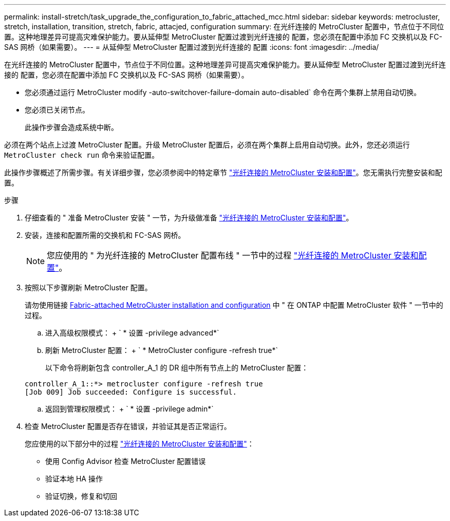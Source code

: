 ---
permalink: install-stretch/task_upgrade_the_configuration_to_fabric_attached_mcc.html 
sidebar: sidebar 
keywords: metrocluster, stretch, installation, transition, stretch, fabric, attacjed, configuration 
summary: 在光纤连接的 MetroCluster 配置中，节点位于不同位置。这种地理差异可提高灾难保护能力。要从延伸型 MetroCluster 配置过渡到光纤连接的 配置，您必须在配置中添加 FC 交换机以及 FC-SAS 网桥（如果需要）。 
---
= 从延伸型 MetroCluster 配置过渡到光纤连接的 配置
:icons: font
:imagesdir: ../media/


[role="lead"]
在光纤连接的 MetroCluster 配置中，节点位于不同位置。这种地理差异可提高灾难保护能力。要从延伸型 MetroCluster 配置过渡到光纤连接的 配置，您必须在配置中添加 FC 交换机以及 FC-SAS 网桥（如果需要）。

* 您必须通过运行 MetroCluster modify -auto-switchover-failure-domain auto-disabled` 命令在两个集群上禁用自动切换。
* 您必须已关闭节点。
+
此操作步骤会造成系统中断。



必须在两个站点上过渡 MetroCluster 配置。升级 MetroCluster 配置后，必须在两个集群上启用自动切换。此外，您还必须运行 `MetroCluster check run` 命令来验证配置。

此操作步骤概述了所需步骤。有关详细步骤，您必须参阅中的特定章节 link:https://docs.netapp.com/us-en/ontap-metrocluster/install-fc/index.html["光纤连接的 MetroCluster 安装和配置"]。您无需执行完整安装和配置。

.步骤
. 仔细查看的 " 准备 MetroCluster 安装 " 一节，为升级做准备 link:https://docs.netapp.com/us-en/ontap-metrocluster/install-fc/index.html["光纤连接的 MetroCluster 安装和配置"]。
. 安装，连接和配置所需的交换机和 FC-SAS 网桥。
+

NOTE: 您应使用的 " 为光纤连接的 MetroCluster 配置布线 " 一节中的过程 link:https://docs.netapp.com/us-en/ontap-metrocluster/install-fc/index.html["光纤连接的 MetroCluster 安装和配置"]。

. 按照以下步骤刷新 MetroCluster 配置。
+
请勿使用链接 https://docs.netapp.com/us-en/ontap-metrocluster/install-fc/index.html[Fabric-attached MetroCluster installation and configuration] 中 " 在 ONTAP 中配置 MetroCluster 软件 " 一节中的过程。

+
.. 进入高级权限模式： + ` * 设置 -privilege advanced*`
.. 刷新 MetroCluster 配置： + ` * MetroCluster configure -refresh true*`
+
以下命令将刷新包含 controller_A_1 的 DR 组中所有节点上的 MetroCluster 配置：

+
[listing]
----
controller_A_1::*> metrocluster configure -refresh true
[Job 009] Job succeeded: Configure is successful.
----
.. 返回到管理权限模式： + ` * 设置 -privilege admin*`


. 检查 MetroCluster 配置是否存在错误，并验证其是否正常运行。
+
您应使用的以下部分中的过程 link:https://docs.netapp.com/us-en/ontap-metrocluster/install-fc/index.html["光纤连接的 MetroCluster 安装和配置"]：

+
** 使用 Config Advisor 检查 MetroCluster 配置错误
** 验证本地 HA 操作
** 验证切换，修复和切回



